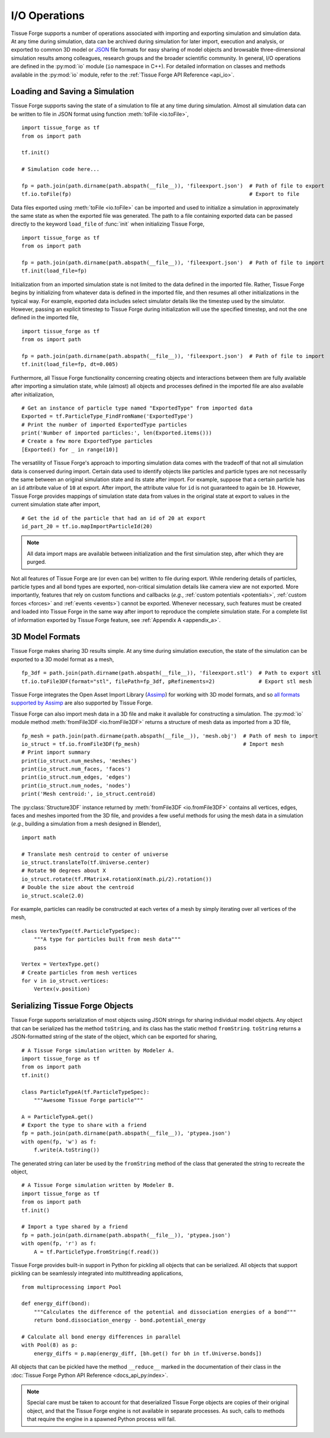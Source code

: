 .. _file_io:

.. py:currentmodule:: tissue_forge

I/O Operations
---------------

Tissue Forge supports a number of operations associated with importing and exporting simulation and
simulation data. At any time during simulation, data can be archived during simulation for later
import, execution and analysis, or exported to common 3D model or `JSON <https://www.json.org/>`_
file formats for easy sharing of model objects and browsable three-dimensional simulation results
among colleagues, research groups and the broader scientific community. In general, I/O operations
are defined in the :py:mod:`io` module (``io`` namespace in C++). For detailed information on classes
and methods available in the :py:mod:`io` module, refer to the :ref:`Tissue Forge API Reference <api_io>`.

Loading and Saving a Simulation
^^^^^^^^^^^^^^^^^^^^^^^^^^^^^^^^

Tissue Forge supports saving the state of a simulation to file at any time during simulation. Almost
all simulation data can be written to file in JSON format using
function :meth:`toFile <io.toFile>`, ::

    import tissue_forge as tf
    from os import path

    tf.init()

    # Simulation code here...

    fp = path.join(path.dirname(path.abspath(__file__)), 'fileexport.json')  # Path of file to export
    tf.io.toFile(fp)                                                         # Export to file

Data files exported using :meth:`toFile <io.toFile>` can be imported and used to initialize a simulation
in approximately the same state as when the exported file was generated. The path to a file containing
exported data can be passed directly to the keyword ``load_file`` of :func:`init` when initializing
Tissue Forge, ::

    import tissue_forge as tf
    from os import path

    fp = path.join(path.dirname(path.abspath(__file__)), 'fileexport.json')  # Path of file to import
    tf.init(load_file=fp)

Initialization from an imported simulation state is not limited to the data defined in the
imported file. Rather, Tissue Forge begins by initializing from whatever data is defined in the imported
file, and then resumes all other initializations in the typical way. For example, exported data includes
select simulator details like the timestep used by the simulator. However, passing an explicit timestep
to Tissue Forge during initialization will use the specified timestep, and not the one defined in the imported
file, ::

    import tissue_forge as tf
    from os import path

    fp = path.join(path.dirname(path.abspath(__file__)), 'fileexport.json')  # Path of file to import
    tf.init(load_file=fp, dt=0.005)

Furthermore, all Tissue Forge functionality concerning creating objects and interactions between them
are fully available after importing a simulation state, while (almost) all objects and processes
defined in the imported file are also available after initialization, ::

    # Get an instance of particle type named "ExportedType" from imported data
    Exported = tf.ParticleType_FindFromName('ExportedType')
    # Print the number of imported ExportedType particles
    print('Number of imported particles:', len(Exported.items()))
    # Create a few more ExportedType particles
    [Exported() for _ in range(10)]

The versatility of Tissue Forge's approach to importing simulation data comes with the tradeoff of
that not all simulation data is conserved during import. Certain data used to identify
objects like particles and particle types are not necessarily
the same between an original simulation state and its state after import. For example, suppose that a
certain particle has an ``id`` attribute value of ``10`` at export. After import, the attribute value
for ``id`` is not guaranteed to again be ``10``. However, Tissue Forge provides mappings of simulation
state data from values in the original state at export to values in the current
simulation state after import, ::

    # Get the id of the particle that had an id of 20 at export
    id_part_20 = tf.io.mapImportParticleId(20)

.. note::

    All data import maps are available between initialization and the first simulation step,
    after which they are purged.

Not all features of Tissue Forge are (or even can be) written to file during export.
While rendering details of particles, particle types and all bond types are exported,
non-critical simulation details like camera view are not exported.
More importantly, features that rely on custom functions and callbacks
(*e.g.*, :ref:`custom potentials <potentials>`, :ref:`custom forces <forces>` and
:ref:`events <events>`) cannot be exported.
Whenever necessary, such features must be created and loaded into Tissue Forge in the same
way after import to reproduce the complete simulation state.
For a complete list of information exported by Tissue Forge feature, see :ref:`Appendix A <appendix_a>`.

3D Model Formats
^^^^^^^^^^^^^^^^^

Tissue Forge makes sharing 3D results simple. At any time during simulation execution, the state of
the simulation can be exported to a 3D model format as a mesh, ::

    fp_3df = path.join(path.dirname(path.abspath(__file__)), 'fileexport.stl')  # Path to export stl
    tf.io.toFile3DF(format="stl", filePath=fp_3df, pRefinements=2)              # Export stl mesh

Tissue Forge integrates the Open Asset Import Library (`Assimp <http://assimp.org/>`_) for working
with 3D model formats, and so
`all formats supported by Assimp <https://assimp-docs.readthedocs.io/en/latest/about/introduction.html>`_
are also supported by Tissue Forge.

Tissue Forge can also import mesh data in a 3D file and make it available for constructing
a simulation. The :py:mod:`io` module method :meth:`fromFile3DF <io.fromFile3DF>` returns
a structure of mesh data as imported from a 3D file, ::

    fp_mesh = path.join(path.dirname(path.abspath(__file__)), 'mesh.obj')  # Path of mesh to import
    io_struct = tf.io.fromFile3DF(fp_mesh)                                 # Import mesh
    # Print import summary
    print(io_struct.num_meshes, 'meshes')
    print(io_struct.num_faces, 'faces')
    print(io_struct.num_edges, 'edges')
    print(io_struct.num_nodes, 'nodes')
    print('Mesh centroid:', io_struct.centroid)

The :py:class:`Structure3DF` instance returned by :meth:`fromFile3DF <io.fromFile3DF>` contains
all vertices, edges, faces and meshes imported from the 3D file, and provides a few useful methods
for using the mesh data in a simulation (`e.g.`, building a simulation from a mesh designed in Blender), ::

    import math

    # Translate mesh centroid to center of universe
    io_struct.translateTo(tf.Universe.center)
    # Rotate 90 degrees about X
    io_struct.rotate(tf.FMatrix4.rotationX(math.pi/2).rotation())
    # Double the size about the centroid
    io_struct.scale(2.0)

For example, particles can readily be constructed at each vertex of a mesh by simply iterating
over all vertices of the mesh, ::

    class VertexType(tf.ParticleTypeSpec):
        """A type for particles built from mesh data"""
        pass

    Vertex = VertexType.get()
    # Create particles from mesh vertices
    for v in io_struct.vertices:
        Vertex(v.position)

Serializing Tissue Forge Objects
^^^^^^^^^^^^^^^^^^^^^^^^^^^^^^^^^

Tissue Forge supports serialization of most objects using JSON strings for sharing individual model
objects. Any object that can be serialized has the method ``toString``, and its class has the static
method ``fromString``. ``toString`` returns a JSON-formatted string of the state of the object,
which can be exported for sharing, ::

    # A Tissue Forge simulation written by Modeler A.
    import tissue_forge as tf
    from os import path
    tf.init()

    class ParticleTypeA(tf.ParticleTypeSpec):
        """Awesome Tissue Forge particle"""

    A = ParticleTypeA.get()
    # Export the type to share with a friend
    fp = path.join(path.dirname(path.abspath(__file__)), 'ptypea.json')
    with open(fp, 'w') as f:
        f.write(A.toString())

The generated string can later be used by the ``fromString`` method of the class that generated the
string to recreate the object, ::

    # A Tissue Forge simulation written by Modeler B.
    import tissue_forge as tf
    from os import path
    tf.init()

    # Import a type shared by a friend
    fp = path.join(path.dirname(path.abspath(__file__)), 'ptypea.json')
    with open(fp, 'r') as f:
        A = tf.ParticleType.fromString(f.read())

Tissue Forge provides built-in support in Python for pickling all objects that can be serialized.
All objects that support pickling can be seamlessly integrated into multithreading applications, ::

    from multiprocessing import Pool

    def energy_diff(bond):
        """Calculates the difference of the potential and dissociation energies of a bond"""
        return bond.dissociation_energy - bond.potential_energy

    # Calculate all bond energy differences in parallel
    with Pool(8) as p:
        energy_diffs = p.map(energy_diff, [bh.get() for bh in tf.Universe.bonds])

All objects that can be pickled have the method ``__reduce__`` marked in the
documentation of their class in the :doc:`Tissue Forge Python API Reference <docs_api_py:index>`.

.. note:: Special care must be taken to account for that deserialized Tissue Forge objects are copies of
    their original object, and that the Tissue Forge engine is not available in separate processes. As such,
    calls to methods that require the engine in a spawned Python process will fail.
